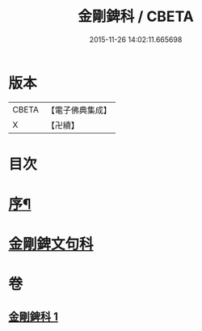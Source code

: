 #+TITLE: 金剛錍科 / CBETA
#+DATE: 2015-11-26 14:02:11.665698
* 版本
 |     CBETA|【電子佛典集成】|
 |         X|【卍續】    |

* 目次
* [[file:KR6d0178_001.txt::001-0513a2][序¶]]
* [[file:KR6d0178_001.txt::001-0513a8][金剛錍文句科]]
* 卷
** [[file:KR6d0178_001.txt][金剛錍科 1]]

